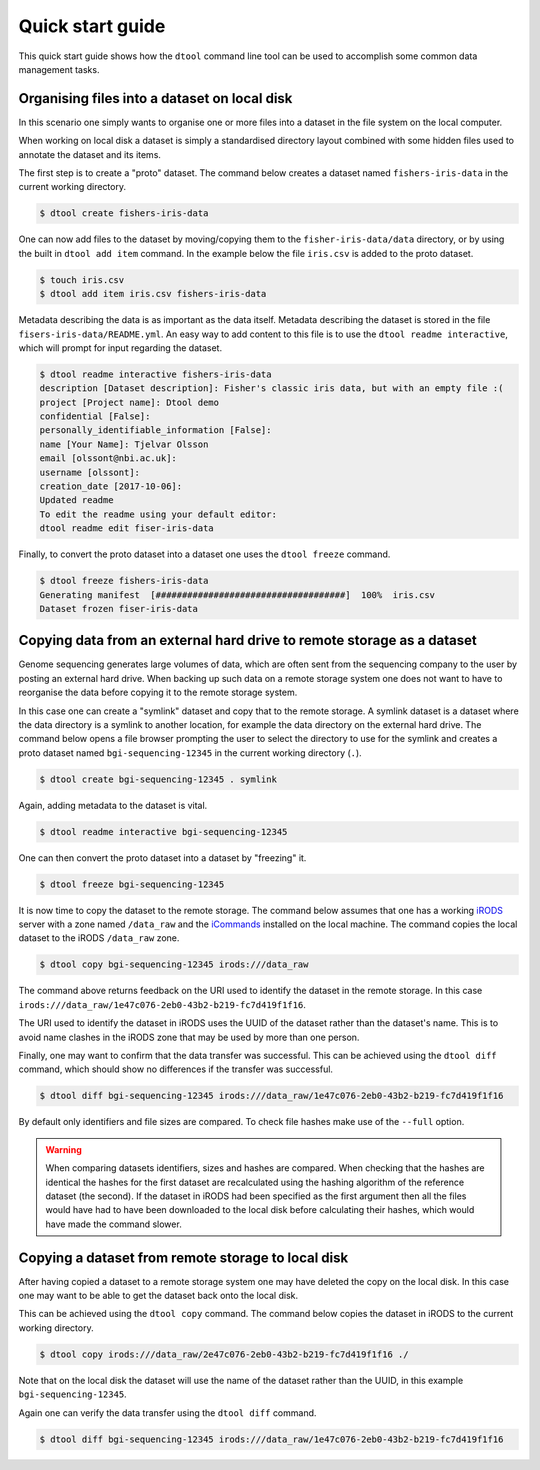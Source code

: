 Quick start guide
=================

This quick start guide shows how the ``dtool`` command line tool can be used to
accomplish some common data management tasks.

Organising files into a dataset on local disk
---------------------------------------------

In this scenario one simply wants to organise one or more files into a dataset
in the file system on the local computer.

When working on local disk a dataset is simply a standardised directory layout
combined with some hidden files used to annotate the dataset and its items.

The first step is to create a "proto" dataset. The command below creates a
dataset named ``fishers-iris-data`` in the current working directory.

.. code-block:: none

    $ dtool create fishers-iris-data

One can now add files to the dataset by moving/copying them to the
``fisher-iris-data/data`` directory, or by using the built in ``dtool add
item`` command. In the example below the file ``iris.csv`` is added to the
proto dataset.

.. code-block:: none

    $ touch iris.csv
    $ dtool add item iris.csv fishers-iris-data

Metadata describing the data is as important as the data itself. Metadata
describing the dataset is stored in the file ``fisers-iris-data/README.yml``.
An easy way to add content to this file is to use the ``dtool readme
interactive``, which will prompt for input regarding the dataset.

.. code-block:: none

    $ dtool readme interactive fishers-iris-data
    description [Dataset description]: Fisher's classic iris data, but with an empty file :(
    project [Project name]: Dtool demo
    confidential [False]:
    personally_identifiable_information [False]:
    name [Your Name]: Tjelvar Olsson
    email [olssont@nbi.ac.uk]:
    username [olssont]:
    creation_date [2017-10-06]:
    Updated readme
    To edit the readme using your default editor:
    dtool readme edit fiser-iris-data

Finally, to convert the proto dataset into a dataset one uses the ``dtool
freeze`` command.

.. code-block:: none

    $ dtool freeze fishers-iris-data
    Generating manifest  [####################################]  100%  iris.csv
    Dataset frozen fiser-iris-data


Copying data from an external hard drive to remote storage as a dataset
-----------------------------------------------------------------------

Genome sequencing generates large volumes of data, which are often sent from
the sequencing company to the user by posting an external hard drive. When
backing up such data on a remote storage system one does not want to have to
reorganise the data before copying it to the remote storage system.

In this case one can create a "symlink" dataset and copy that to the remote
storage. A symlink dataset is a dataset where the data directory is a symlink
to another location, for example the data directory on the external hard drive.
The command below opens a file browser prompting the user to select the
directory to use for the symlink and creates a proto dataset named
``bgi-sequencing-12345`` in the current working directory (``.``).

.. code-block:: none

    $ dtool create bgi-sequencing-12345 . symlink

Again, adding metadata to the dataset is vital.

.. code-block:: none

    $ dtool readme interactive bgi-sequencing-12345

One can then convert the proto dataset into a dataset by "freezing" it.

.. code-block:: none

    $ dtool freeze bgi-sequencing-12345

It is now time to copy the dataset to the remote storage. The command below
assumes that one has a working `iRODS <https://irods.org/>`_ server with a zone
named ``/data_raw`` and the `iCommands <https://irods.org/download/>`_
installed on the local machine. The command copies the local dataset to the
iRODS ``/data_raw`` zone.

.. code-block:: none

    $ dtool copy bgi-sequencing-12345 irods:///data_raw

The command above returns feedback on the URI used to identify the dataset in
the remote storage. In this case
``irods:///data_raw/1e47c076-2eb0-43b2-b219-fc7d419f1f16``.

The URI used to identify the dataset in iRODS uses the UUID of the dataset
rather than the dataset's name. This is to avoid name clashes in the iRODS zone
that may be used by more than one person.

Finally, one may want to confirm that the data transfer was successful. This
can be achieved using the ``dtool diff`` command, which should show no
differences if the transfer was successful.

.. code-block:: none

    $ dtool diff bgi-sequencing-12345 irods:///data_raw/1e47c076-2eb0-43b2-b219-fc7d419f1f16

By default only identifiers and file sizes are compared. To check file hashes
make use of the ``--full`` option.

.. warning:: When comparing datasets identifiers, sizes and hashes are
             compared. When checking that the hashes are identical the hashes
             for the first dataset are recalculated using the hashing algorithm
             of the reference dataset (the second). If the dataset in iRODS had
             been specified as the first argument then all the files would have
             had to have been downloaded to the local disk before calculating
             their hashes, which would have made the command slower. 


Copying a dataset from remote storage to local disk
---------------------------------------------------

After having copied a dataset to a remote storage system one may have deleted
the copy on the local disk. In this case one may want to be able to get the
dataset back onto the local disk.

This can be achieved using the ``dtool copy`` command. The command below copies
the dataset in iRODS to the current working directory.

.. code-block:: none

    $ dtool copy irods:///data_raw/2e47c076-2eb0-43b2-b219-fc7d419f1f16 ./

Note that on the local disk the dataset will use the name of the dataset rather
than the UUID, in this example ``bgi-sequencing-12345``.

Again one can verify the data transfer using the ``dtool diff`` command.

.. code-block:: none

    $ dtool diff bgi-sequencing-12345 irods:///data_raw/1e47c076-2eb0-43b2-b219-fc7d419f1f16
